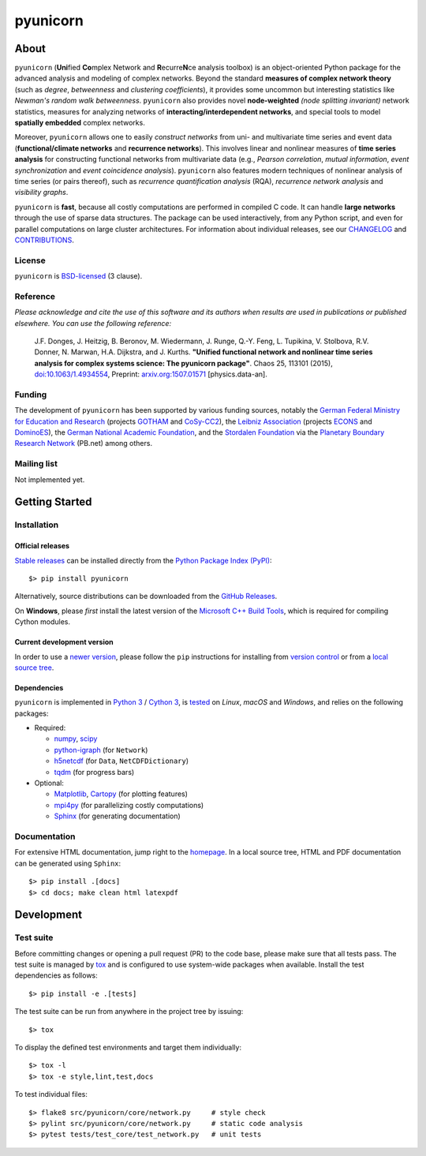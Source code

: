
=========
pyunicorn
=========

.. image:: https://app.travis-ci.com/pik-copan/pyunicorn.svg?branch=master
  :target: https://app.travis-ci.com/github/pik-copan/pyunicorn
.. image:: https://codecov.io/gh/pik-copan/pyunicorn/branch/master/graph/badge.svg
  :target: https://codecov.io/gh/pik-copan/pyunicorn

About
=====
``pyunicorn`` (**Uni**\ fied **Co**\ mplex Network and **R**\ ecurre\ **N**\ ce
analysis toolbox) is an object-oriented Python package for the advanced analysis
and modeling of complex networks. Beyond the standard **measures of complex
network theory** (such as *degree*, *betweenness* and *clustering coefficients*), it
provides some uncommon but interesting statistics like *Newman's random walk
betweenness*. ``pyunicorn`` also provides novel **node-weighted** *(node splitting invariant)*
network statistics, measures for analyzing networks of **interacting/interdependent
networks**, and special tools to model **spatially embedded** complex networks.

Moreover, ``pyunicorn`` allows one to easily *construct networks* from uni- and
multivariate time series and event data (**functional/climate networks** and
**recurrence networks**). This involves linear and nonlinear measures of
**time series analysis** for constructing functional networks from multivariate data
(e.g., *Pearson correlation*, *mutual information*, *event synchronization* and *event
coincidence analysis*). ``pyunicorn`` also features modern techniques of
nonlinear analysis of time series (or pairs thereof), such as *recurrence
quantification analysis* (RQA), *recurrence network analysis* and *visibility
graphs*.

``pyunicorn`` is **fast**, because all costly computations are performed in
compiled C code. It can handle **large networks** through the
use of sparse data structures. The package can be used interactively, from any
Python script, and even for parallel computations on large cluster architectures.
For information about individual releases,
see our `CHANGELOG <CHANGELOG.rst>`_ and `CONTRIBUTIONS <CONTRIBUTIONS.rst>`_.


License
-------
``pyunicorn`` is `BSD-licensed <LICENSE.txt>`_ (3 clause).

Reference
---------
*Please acknowledge and cite the use of this software and its authors when
results are used in publications or published elsewhere. You can use the
following reference:*

    J.F. Donges, J. Heitzig, B. Beronov, M. Wiedermann, J. Runge, Q.-Y. Feng,
    L. Tupikina, V. Stolbova, R.V. Donner, N. Marwan, H.A. Dijkstra, and J.
    Kurths.
    **"Unified functional network and nonlinear time series analysis for complex
    systems science: The pyunicorn package"**.
    Chaos 25, 113101 (2015), `doi:10.1063/1.4934554
    <http://dx.doi.org/10.1063/1.4934554>`_, Preprint: `arxiv.org:1507.01571
    <http://arxiv.org/abs/1507.01571>`_ [physics.data-an].

Funding
-------
The development of ``pyunicorn`` has been supported by various funding sources,
notably the `German Federal Ministry for Education and Research
<https://www.bmbf.de/bmbf/en/home/home_node.html>`_ (projects `GOTHAM
<https://www.belmontforum.org/projects>`_ and `CoSy-CC2
<http://cosy.pik-potsdam.de/>`_), the `Leibniz Association
<https://www.leibniz-gemeinschaft.de/en/>`_ (projects `ECONS
<http://econs.pik-potsdam.de/>`_ and `DominoES
<https://www.pik-potsdam.de/en/institute/departments/activities/dominoes>`_),
the `German National Academic Foundation <https://www.studienstiftung.de/en/>`_,
and the `Stordalen Foundation <http://www.stordalenfoundation.no/>`_ via the
`Planetary Boundary Research Network
<https://web.archive.org/web/20200212214011/http://pb-net.org/>`_ (PB.net) among
others.

Mailing list
------------
Not implemented yet.


Getting Started
===============

Installation
------------
Official releases
.................
`Stable releases <https://pypi.org/project/pyunicorn/#history>`_ can be
installed directly from the `Python Package Index (PyPI)
<https://packaging.python.org/en/latest/tutorials/installing-packages/#installing-from-pypi>`_::

    $> pip install pyunicorn

Alternatively, source distributions can be downloaded from the
`GitHub Releases <https://github.com/pik-copan/pyunicorn/releases>`_.

On **Windows**, please *first* install the latest version of the `Microsoft C++ Build
Tools <https://wiki.python.org/moin/WindowsCompilers>`_, which is required for
compiling Cython modules.

Current development version
...........................
In order to use a `newer version <https://github.com/pik-copan/pyunicorn>`_,
please follow the ``pip`` instructions for installing from `version control
<https://packaging.python.org/en/latest/tutorials/installing-packages/#installing-from-vcs>`_
or from a `local source tree
<https://packaging.python.org/en/latest/tutorials/installing-packages/#installing-from-a-local-src-tree>`_.

Dependencies
............
``pyunicorn`` is implemented in `Python 3 <https://docs.python.org/3/>`_ /
`Cython 3 <https://cython.org/>`_, is `tested
<https://app.travis-ci.com/github/pik-copan/pyunicorn>`_ on *Linux*, *macOS*
and *Windows*, and relies on the following packages:

- Required:

  - `numpy <http://www.numpy.org/>`_, `scipy <http://www.scipy.org/>`_
  - `python-igraph <http://igraph.org/>`_ (for ``Network``)
  - `h5netcdf <https://h5netcdf.org/>`_ (for ``Data``, ``NetCDFDictionary``)
  - `tqdm <https://tqdm.github.io/>`_ (for progress bars)

- Optional:

  - `Matplotlib <http://matplotlib.org/>`_,
    `Cartopy <https://scitools.org.uk/cartopy/docs/latest/index.html>`_
    (for plotting features)
  - `mpi4py <https://github.com/mpi4py/mpi4py>`_
    (for parallelizing costly computations)
  - `Sphinx <http://sphinx-doc.org/>`_
    (for generating documentation)


Documentation
-------------
For extensive HTML documentation, jump right to the `homepage
<http://www.pik-potsdam.de/~donges/pyunicorn/>`_. In a local source tree,
HTML and PDF documentation can be generated using ``Sphinx``::

    $> pip install .[docs]
    $> cd docs; make clean html latexpdf


Development
===========

Test suite
----------
Before committing changes or opening a pull request (PR) to the code base,
please make sure that all tests pass. The test suite is managed by `tox
<https://tox.wiki/>`_ and is configured to use system-wide packages
when available. Install the test dependencies as follows::

    $> pip install -e .[tests]

The test suite can be run from anywhere in the project tree by issuing::

    $> tox

To display the defined test environments and target them individually::

    $> tox -l
    $> tox -e style,lint,test,docs

To test individual files::

    $> flake8 src/pyunicorn/core/network.py     # style check
    $> pylint src/pyunicorn/core/network.py     # static code analysis
    $> pytest tests/test_core/test_network.py   # unit tests
